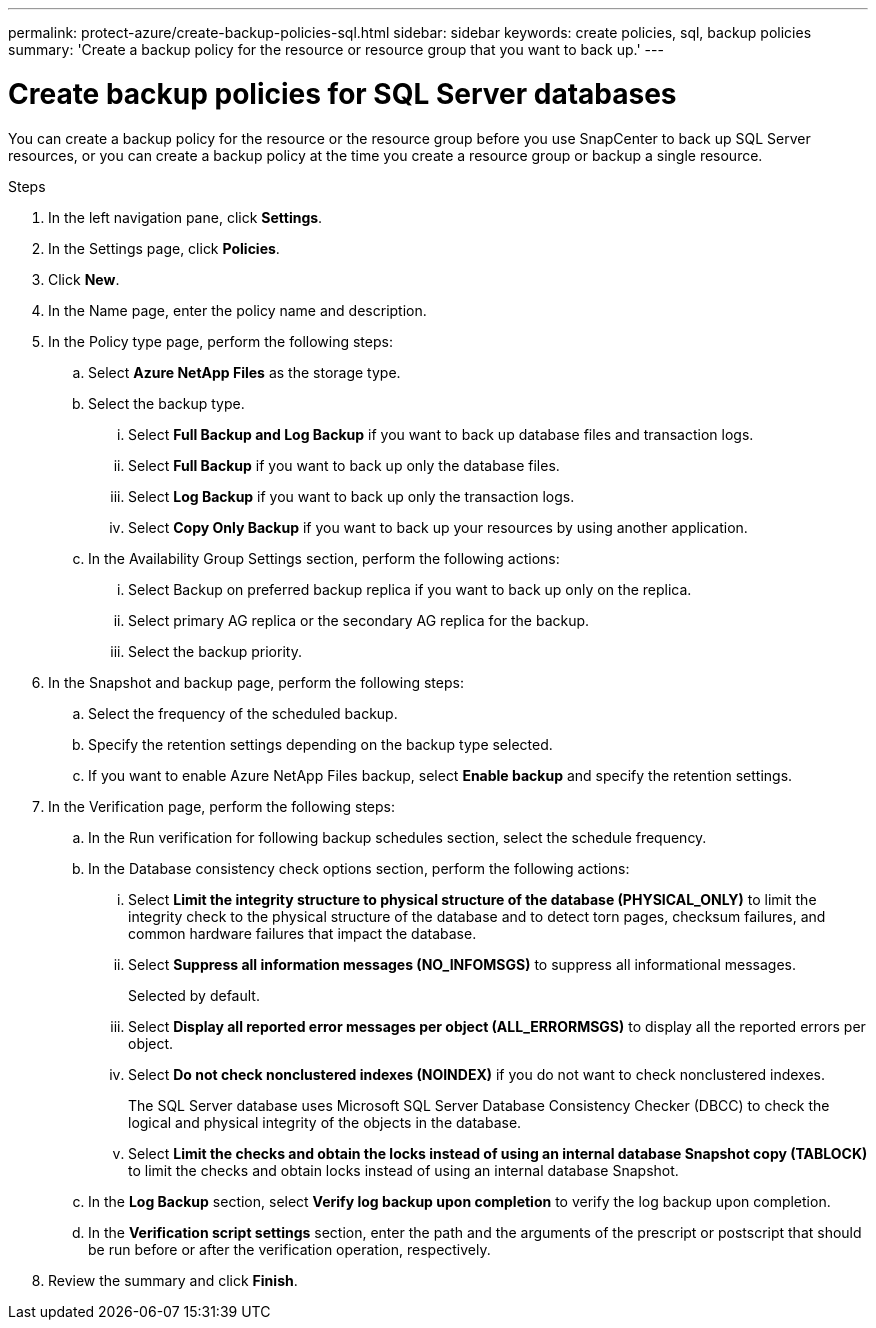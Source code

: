 ---
permalink: protect-azure/create-backup-policies-sql.html
sidebar: sidebar
keywords: create policies, sql, backup policies
summary: 'Create a backup policy for the resource or resource group that you want to back up.'
---

= Create backup policies for SQL Server databases
:icons: font
:imagesdir: ../media/

[.lead]
You can create a backup policy for the resource or the resource group before you use SnapCenter to back up SQL Server resources, or you can create a backup policy at the time you create a resource group or backup a single resource.

.Steps

. In the left navigation pane, click *Settings*.
. In the Settings page, click *Policies*.
. Click *New*.
. In the Name page, enter the policy name and description.
. In the Policy type page, perform the following steps:
.. Select *Azure NetApp Files* as the storage type.
.. Select the backup type.
... Select *Full Backup and Log Backup* if you want to back up database files and transaction logs.
... Select *Full Backup* if you want to back up only the database files.
... Select *Log Backup* if you want to back up only the transaction logs.
... Select *Copy Only Backup* if you want to back up your resources by using another application.
.. In the Availability Group Settings section, perform the following actions:
... Select Backup on preferred backup replica if you want to back up only on the replica.
... Select primary AG replica or the secondary AG replica for the backup.
... Select the backup priority.
. In the Snapshot and backup page, perform the following steps:
.. Select the frequency of the scheduled backup.
.. Specify the retention settings depending on the backup type selected.
.. If you want to enable Azure NetApp Files backup, select *Enable backup* and specify the retention settings.
. In the Verification page, perform the following steps:
.. In the Run verification for following backup schedules section, select the schedule frequency.
.. In the Database consistency check options section, perform the following actions:
... Select *Limit the integrity structure to physical structure of the database (PHYSICAL_ONLY)* to limit the integrity check to the physical structure of the database and to detect torn pages, checksum failures, and common hardware failures that impact the database.
... Select *Suppress all information messages (NO_INFOMSGS)* to suppress all informational messages. 
+
Selected by default.
... Select *Display all reported error messages per object (ALL_ERRORMSGS)* to display all the reported errors per object.
... Select *Do not check nonclustered indexes (NOINDEX)* if you do not want to check nonclustered indexes. 
+
The SQL Server database uses Microsoft SQL Server Database Consistency Checker (DBCC) to check the logical and physical integrity of the objects in the database.
... Select *Limit the checks and obtain the locks instead of using an internal database Snapshot copy (TABLOCK)* to limit the checks and obtain locks instead of using an internal database Snapshot.
.. In the *Log Backup* section, select *Verify log backup upon completion* to verify the log backup upon completion.
.. In the *Verification script settings* section, enter the path and the arguments of the prescript or postscript that should be run before or after the verification operation, respectively.
. Review the summary and click *Finish*.